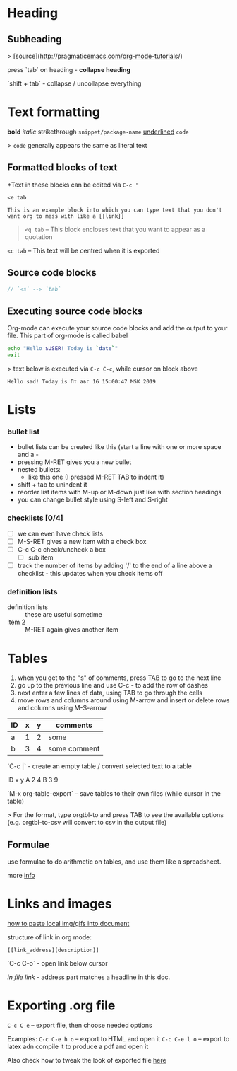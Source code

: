 * Heading
** Subheading

> [source](http://pragmaticemacs.com/org-mode-tutorials/)

press `tab` on heading - **collapse heading**

`shift + tab` - collapse / uncollapse everything

* Text formatting

*bold* /italic/ +strikethrough+ =snippet/package-name= _underlined_ ~code~

> ~code~ generally appears the same as literal text

** Formatted blocks of text
*Text in these blocks can be edited via ~C-c '~
#+BEGIN_EXAMPLE
  <e tab

  This is an example block into which you can type text that you don't
  want org to mess with like a [[link]]
#+END_EXAMPLE

#+BEGIN_QUOTE
~<q tab~ -- This block encloses text that you want to appear as a quotation
#+END_QUOTE

#+BEGIN_CENTER
~<c tab~ -- This text will be centred when it is exported
#+END_CENTER

** Source code blocks
#+BEGIN_SRC js
  // `<s` --> `tab`
#+END_SRC

** Executing source code blocks
Org-mode can execute your source code blocks and add the output to
your file. This part of org-mode is called babel

#+BEGIN_SRC sh
  echo "Hello $USER! Today is `date`"
  exit
#+END_SRC

> text below is executed via ~C-c C-c~, while cursor on block above

#+RESULTS:
: Hello sad! Today is Пт авг 16 15:00:47 MSK 2019

* Lists

*** bullet list
    - bullet lists can be created like this (start a line with one or more space and a -
    - pressing M-RET gives you a new bullet
    - nested bullets:
      - like this one (I pressed M-RET TAB to indent it)
    - shift + tab to unindent it
    - reorder list items with M-up or M-down just like with section headings
    - you can change bullet style using S-left and S-right

*** checklists [0/4]
    - [ ] we can even have check lists
    - [ ] M-S-RET gives a new item with a check box
    - [ ] C-c C-c check/uncheck a box
      - [ ] sub item
    - [ ] track the number of items by adding '/' to the end of a line above a checklist - this updates when you check items off

*** definition lists
    - definition lists :: these are useful sometime
    - item 2 :: M-RET again gives another item

* Tables

1) when you get to the "s" of comments, press TAB to go to the next line
2) go up to the previous line and use C-c - to add the row of dashes
3) next enter a few lines of data, using TAB to go through the cells
4) move rows and columns around using M-arrow and insert or delete rows and columns using M-S-arrow

| ID | x | y | comments     |
|----+---+---+--------------|
| a  | 1 | 2 | some         |
| b  | 3 | 4 | some comment |

`C-c |` - create an empty table / convert selected text to a table

 ID  x   y
 A   2   4
 B   3   9

`M-x org-table-export` -- save tables to their own files (while cursor in the table)

> For the format, type orgtbl-to and press TAB to see the available
  options (e.g. orgtbl-to-csv will convert to csv in the output file)

** Formulae
use formulae to do arithmetic on tables, and use them like a spreadsheet.

more [[http://orgmode.org/worg/org-tutorials/org-spreadsheet-intro.html][info]]

* Links and images

[[http://pragmaticemacs.com/emacs/org-mode-basics-iii-add-links-and-images-to-you-notes/][how to paste local img/gifs into document]]

structure of link in org mode:

#+BEGIN_EXAMPLE
  [[link_address][description]]
#+END_EXAMPLE

`C-c C-o` - open link below cursor

[[Links and images][in file link]] - address part matches a headline in this doc.
* Exporting .org file
~C-c C-e~ -- export file, then choose needed options

Examples:
~C-c C-e h o~ -- export to HTML and open it
~C-c C-e l o~ -- export to latex adn compile it to produce a pdf and open it

Also check how to tweak the look of exported file [[http://pragmaticemacs.com/emacs/org-mode-basics-v-exporting-your-notes/][here]]
